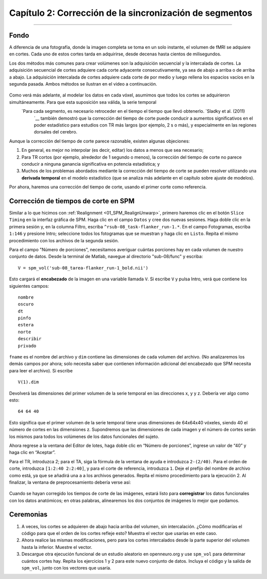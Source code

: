 

.. _02_SPM_Tiempo de corte:

==================================
Capítulo 2: Corrección de la sincronización de segmentos
==================================

-------------


Fondo
*********

A diferencia de una fotografía, donde la imagen completa se toma en un solo instante, el volumen de fMRI se adquiere en cortes. Cada uno de estos cortes tarda en adquirirse, desde decenas hasta cientos de milisegundos.

Los dos métodos más comunes para crear volúmenes son la adquisición secuencial y la intercalada de cortes. La adquisición secuencial de cortes adquiere cada corte adyacente consecutivamente, ya sea de abajo a arriba o de arriba a abajo. La adquisición intercalada de cortes adquiere cada corte de por medio y luego rellena los espacios vacíos en la segunda pasada. Ambos métodos se ilustran en el video a continuación.

.. figure:: 04_02_SliceTimingCorrection_Demo.gif


.. nota::

  Para ver otra ilustración de cómo funciona la sincronización de segmentos mediante **interpolación lineal**, consulte la página de Matthew Brett`__.

Como verá más adelante, al modelar los datos en cada vóxel, asumimos que todos los cortes se adquirieron simultáneamente. Para que esta suposición sea válida, la serie temporal
    `Para cada segmento, es necesario retroceder en el tiempo el tiempo que llevó obtenerlo. `Sladky et al. (2011) 
     `__ también demostró que la corrección del tiempo de corte puede conducir a aumentos significativos en el poder estadístico para estudios con TR más largos (por ejemplo, 2 s o más), y especialmente en las regiones dorsales del cerebro.



Aunque la corrección del tiempo de corte parece razonable, existen algunas objeciones:

1. En general, es mejor no interpolar (es decir, editar) los datos a menos que sea necesario;

2. Para TR cortos (por ejemplo, alrededor de 1 segundo o menos), la corrección del tiempo de corte no parece conducir a ninguna ganancia significativa en potencia estadística; y

3. Muchos de los problemas abordados mediante la corrección del tiempo de corte se pueden resolver utilizando una **derivada temporal** en el modelo estadístico (que se analiza más adelante en el capítulo sobre ajuste de modelos).


Por ahora, haremos una corrección del tiempo de corte, usando el primer corte como referencia.


Corrección de tiempos de corte en SPM
************************************

Similar a lo que hicimos con :ref:`Realignment <01_SPM_RealignUnwarp>`, primero haremos clic en el botón ``Slice Timing`` en la interfaz gráfica de SPM. Haga clic en el campo ``Datos`` y cree dos nuevas sesiones. Haga doble clic en la primera sesión y, en la columna Filtro, escriba ``^rsub-08_task-flanker_run-1.*``. En el campo Fotogramas, escriba ``1:146`` y presione Intro; seleccione todos los fotogramas que se muestran y haga clic en ``Listo``. Repita el mismo procedimiento con los archivos de la segunda sesión.

Para el campo "Número de porciones", necesitamos averiguar cuántas porciones hay en cada volumen de nuestro conjunto de datos. Desde la terminal de Matlab, navegue al directorio "sub-08/func" y escriba:

::

  V = spm_vol('sub-08_tarea-flanker_run-1_bold.nii')
  
Esto cargará el **encabezado** de la imagen en una variable llamada ``V``. Si escribe ``V`` y pulsa Intro, verá que contiene los siguientes campos:

::

    nombre
    oscuro
    dt
    pinfo
    estera
    norte
    describir
    privado
    
``fname`` es el nombre del archivo y ``dim`` contiene las dimensiones de cada volumen del archivo. (No analizaremos los demás campos por ahora; solo necesita saber que contienen información adicional del encabezado que SPM necesita para leer el archivo). Si escribe
 
::

  V(1).dim

Devolverá las dimensiones del primer volumen de la serie temporal en las direcciones x, y y z. Debería ver algo como esto:

::

  64 64 40
  
Esto significa que el primer volumen de la serie temporal tiene unas dimensiones de 64x64x40 vóxeles, siendo 40 el número de cortes en las dimensiones z. Supondremos que las dimensiones de cada imagen y el número de cortes serán los mismos para todos los volúmenes de los datos funcionales del sujeto.

Ahora regrese a la ventana del Editor de lotes, haga doble clic en “Número de porciones”, ingrese un valor de “40” y haga clic en “Aceptar”.

Para el TR, introduzca 2; para el TA, siga la fórmula de la ventana de ayuda e introduzca ``2-(2/40)``. Para el orden de corte, introduzca ``[1:2:40 2:2:40]``, y para el corte de referencia, introduzca ``1``. Deje el prefijo del nombre de archivo como está, ya que se añadirá una ``a`` a los archivos generados. Repita el mismo procedimiento para la ejecución 2. Al finalizar, la ventana de preprocesamiento debería verse así:

.. figure:: 04_02_SliceTimingWindow.png

Cuando se hayan corregido los tiempos de corte de las imágenes, estará listo para **corregistrar** los datos funcionales con los datos anatómicos; en otras palabras, alinearemos los dos conjuntos de imágenes lo mejor que podamos.


Ceremonias
*********

1. A veces, los cortes se adquieren de abajo hacia arriba del volumen, sin intercalación. ¿Cómo modificarías el código para que el orden de los cortes refleje esto? Muestra el vector que usarías en este caso.

2. Ahora realice las mismas modificaciones, pero para los cortes intercalados desde la parte superior del volumen hasta la inferior. Muestre el vector.

3. Descargue otra ejecución funcional de un estudio aleatorio en openneuro.org y use ``spm_vol`` para determinar cuántos cortes hay. Repita los ejercicios 1 y 2 para este nuevo conjunto de datos. Incluya el código y la salida de ``spm_vol``, junto con los vectores que usaría.

     
    
   

